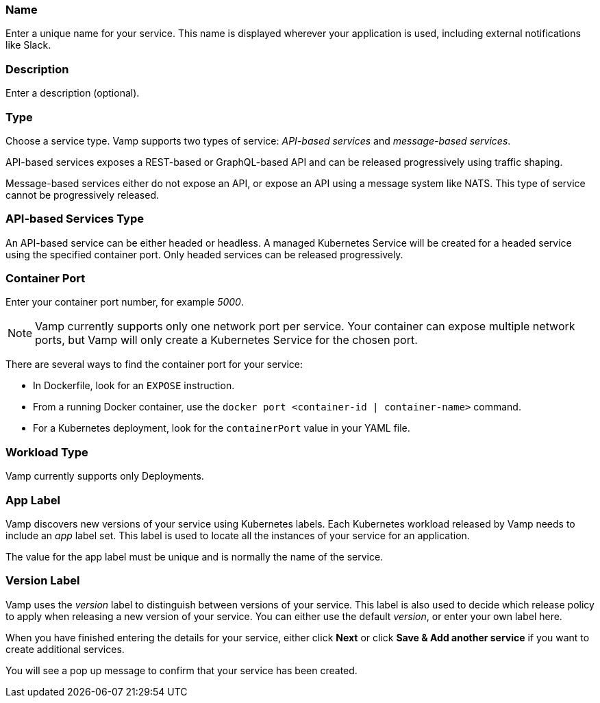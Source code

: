 === Name

Enter a unique name for your service. This name is displayed wherever your application is used, including external notifications like Slack.

=== Description

Enter a description (optional).

=== Type

Choose a service type. Vamp supports two types of service: _API-based services_ and _message-based services_.

// Looks as though message-based services aren't currently supported. This option is greyed out.

API-based services exposes a REST-based or GraphQL-based API and can be released progressively using traffic shaping.

Message-based services either do not expose an API, or expose an API using a message system like NATS. This type of service cannot be progressively released.

=== API-based Services Type

An API-based service can be either headed or headless. A managed Kubernetes Service will be created for a headed service using the specified container port. Only headed services can be released progressively.

=== Container Port

Enter your container port number, for example _5000_.

NOTE: Vamp currently supports only one network port per service.
Your container can expose multiple network ports, but Vamp will only create a Kubernetes Service for the chosen port.

There are several ways to find the container port for your service:

* In Dockerfile, look for an `EXPOSE` instruction.
* From a running Docker container, use the `docker port <container-id | container-name>` command.
* For a Kubernetes deployment, look for the `containerPort` value in your YAML file.

=== Workload Type

Vamp currently supports only Deployments.

// Looks as though StatefulSets aren't supported. This option is greyed out.

=== App Label

Vamp discovers new versions of your service using Kubernetes labels. Each Kubernetes workload released by Vamp needs to include an _app_ label set. This label is used to locate all the instances of your service for an application.

The value for the app label must be unique and is normally the name of the service.

=== Version Label

Vamp uses the _version_ label to distinguish between versions of your service. This label is also used to decide which release policy to apply when releasing a new version of your service. You can either use the default _version_, or enter your own label here.

When you have finished entering the details for your service, either click **Next** or click **Save & Add another service** if you want to create additional services.

You will see a pop up message to confirm that your service has been created.